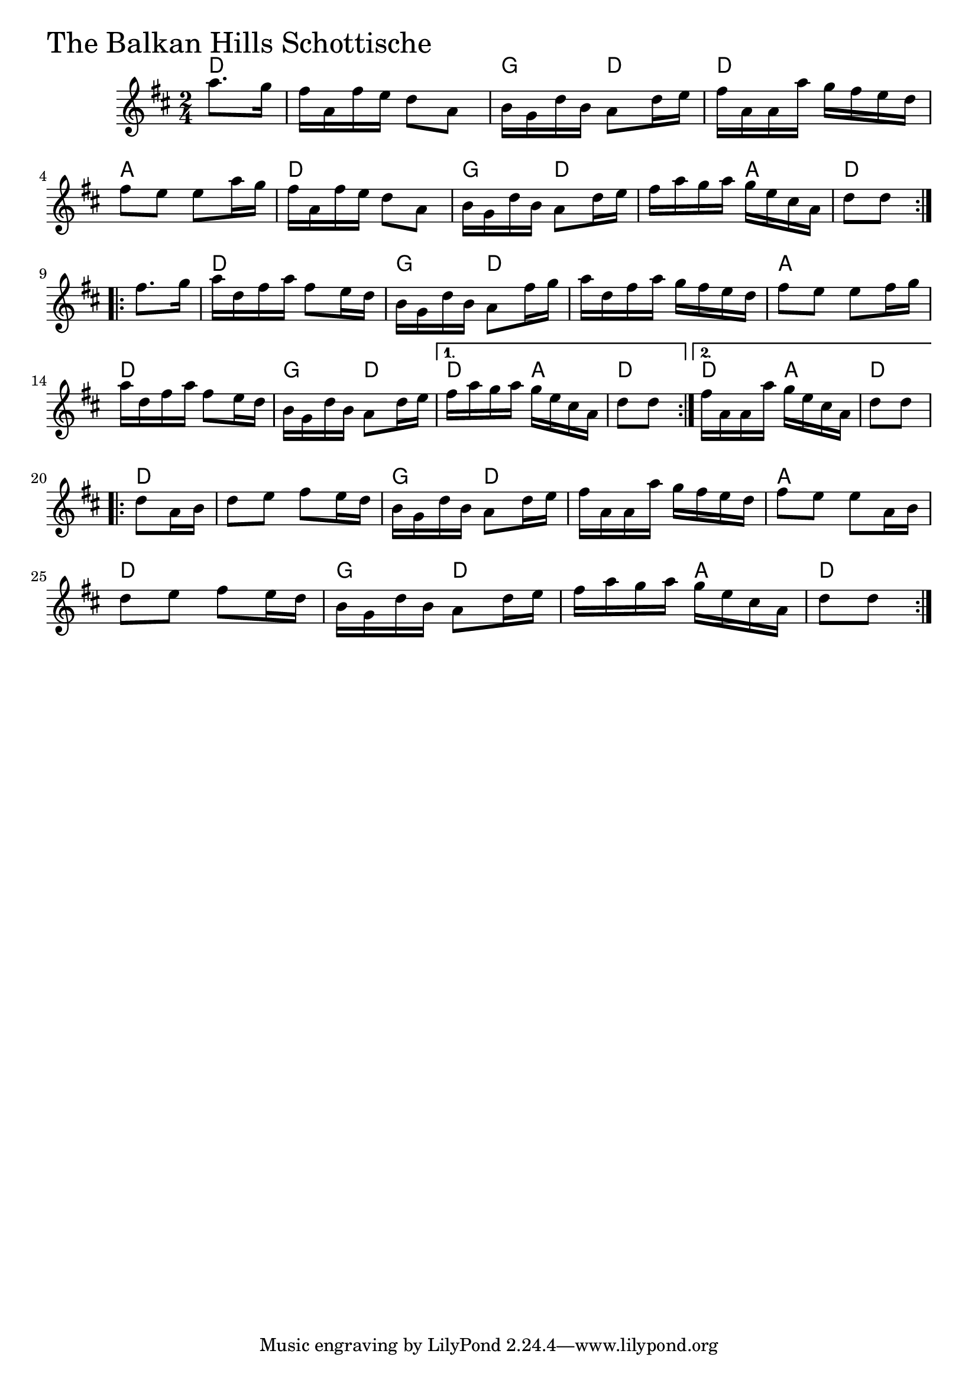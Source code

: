 \version "2.18.0"

BalkanHillsChords = \chordmode{
  d4
  s2 g4 d d2 a
  d g4 d s a d2
  d2 g4 d s2 a
  d g4 d d4 a d4 d4 a d4
  d4 s2 g4 d s2 a
  d g4 d s a d4

}

BalkanHills = \relative{
  \key d \major
  \time 2/4
  \repeat volta 2 {
    \partial 4 a''8. g16
    fis a, fis' e d8 a
    b16 g d' b a8 d16 e
    fis a, a a' g fis e d
    fis8 e e a16 g
    fis a, fis' e d8 a
    b16 g d' b a8 d16 e
    fis a g a g e cis a
    \partial 4 d8 d
  }

  \break
  \repeat volta 2{
    \partial 4 fis8. g16
    a d, fis a fis8 e16 d
    b g d' b a8 fis'16 g
    a d, fis a g fis e d
    fis8 e e fis16 g
    a d, fis a fis8 e16 d
    b g d' b a8 d16 e
  }
  \alternative{
    {fis a g a g e cis a
     \partial 4 d8 d}
    {fis16 a, a a' g e cis a
     \partial 4 d8 d}
  }
  \break
  \repeat volta 2{
    \partial 4 d8 a16 b
    d8 e fis e16 d
    b g d' b a8 d16 e
    fis a, a a' g fis e d
    fis8 e e a,16 b
    d8 e fis e16 d
    b g d' b a8 d16 e
    fis a g a g e cis a
    \partial 4 d8 d
  }
}


  \score {
  <<
  \new ChordNames \BalkanHillsChords 
  \new Staff { \clef treble \BalkanHills }
  >>
  \header { piece = \markup {\fontsize #4.0 "The Balkan Hills Schottische"}}
  \layout {}
  \midi {}
  }
